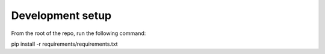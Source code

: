 Development setup
=================

From the root of the repo, run the following command:

pip install -r requirements/requirements.txt
